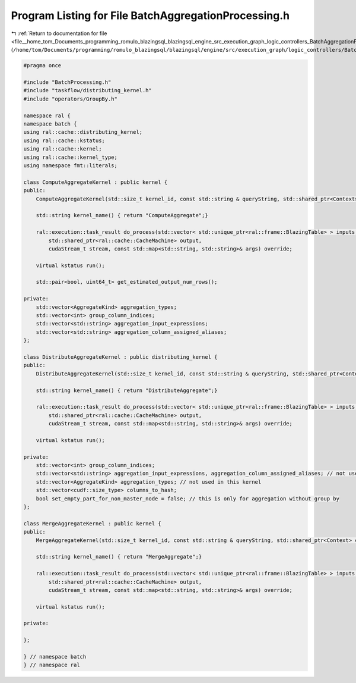 
.. _program_listing_file__home_tom_Documents_programming_romulo_blazingsql_blazingsql_engine_src_execution_graph_logic_controllers_BatchAggregationProcessing.h:

Program Listing for File BatchAggregationProcessing.h
=====================================================

|exhale_lsh| :ref:`Return to documentation for file <file__home_tom_Documents_programming_romulo_blazingsql_blazingsql_engine_src_execution_graph_logic_controllers_BatchAggregationProcessing.h>` (``/home/tom/Documents/programming/romulo_blazingsql/blazingsql/engine/src/execution_graph/logic_controllers/BatchAggregationProcessing.h``)

.. |exhale_lsh| unicode:: U+021B0 .. UPWARDS ARROW WITH TIP LEFTWARDS

.. code-block:: cpp

   #pragma once
   
   #include "BatchProcessing.h"
   #include "taskflow/distributing_kernel.h"
   #include "operators/GroupBy.h"
   
   namespace ral {
   namespace batch {
   using ral::cache::distributing_kernel;
   using ral::cache::kstatus;
   using ral::cache::kernel;
   using ral::cache::kernel_type;
   using namespace fmt::literals;
   
   class ComputeAggregateKernel : public kernel {
   public:
       ComputeAggregateKernel(std::size_t kernel_id, const std::string & queryString, std::shared_ptr<Context> context, std::shared_ptr<ral::cache::graph> query_graph);
   
       std::string kernel_name() { return "ComputeAggregate";}
   
       ral::execution::task_result do_process(std::vector< std::unique_ptr<ral::frame::BlazingTable> > inputs,
           std::shared_ptr<ral::cache::CacheMachine> output,
           cudaStream_t stream, const std::map<std::string, std::string>& args) override;
   
       virtual kstatus run();
   
       std::pair<bool, uint64_t> get_estimated_output_num_rows();
   
   private:
       std::vector<AggregateKind> aggregation_types;
       std::vector<int> group_column_indices;
       std::vector<std::string> aggregation_input_expressions;
       std::vector<std::string> aggregation_column_assigned_aliases;
   };
   
   class DistributeAggregateKernel : public distributing_kernel {
   public:
       DistributeAggregateKernel(std::size_t kernel_id, const std::string & queryString, std::shared_ptr<Context> context, std::shared_ptr<ral::cache::graph> query_graph);
   
       std::string kernel_name() { return "DistributeAggregate";}
   
       ral::execution::task_result do_process(std::vector< std::unique_ptr<ral::frame::BlazingTable> > inputs,
           std::shared_ptr<ral::cache::CacheMachine> output,
           cudaStream_t stream, const std::map<std::string, std::string>& args) override;
   
       virtual kstatus run();
   
   private:
       std::vector<int> group_column_indices;
       std::vector<std::string> aggregation_input_expressions, aggregation_column_assigned_aliases; // not used in this kernel
       std::vector<AggregateKind> aggregation_types; // not used in this kernel
       std::vector<cudf::size_type> columns_to_hash;
       bool set_empty_part_for_non_master_node = false; // this is only for aggregation without group by
   };
   
   class MergeAggregateKernel : public kernel {
   public:
       MergeAggregateKernel(std::size_t kernel_id, const std::string & queryString, std::shared_ptr<Context> context, std::shared_ptr<ral::cache::graph> query_graph);
   
       std::string kernel_name() { return "MergeAggregate";}
   
       ral::execution::task_result do_process(std::vector< std::unique_ptr<ral::frame::BlazingTable> > inputs,
           std::shared_ptr<ral::cache::CacheMachine> output,
           cudaStream_t stream, const std::map<std::string, std::string>& args) override;
   
       virtual kstatus run();
   
   private:
   
   };
   
   } // namespace batch
   } // namespace ral
